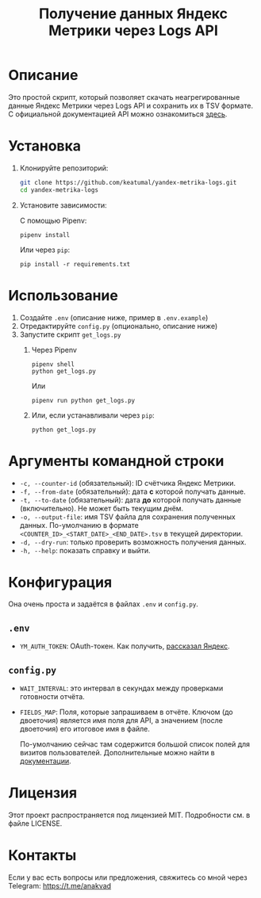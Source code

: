 #+title: Получение данных Яндекс Метрики через Logs API

* Описание

Это простой скрипт, который позволяет скачать неагрегированные данные Яндекс Метрики через Logs API и сохранить их в TSV формате. С официальной документацией API можно ознакомиться [[https://yandex.com/dev/metrika/ru/logs/][здесь]].

* Установка

1. Клонируйте репозиторий:

   #+begin_src sh
     git clone https://github.com/keatumal/yandex-metrika-logs.git
     cd yandex-metrika-logs
   #+end_src

2. Установите зависимости:

   С помощью Pipenv:
  
   #+begin_src
     pipenv install
   #+end_src

   Или через =pip=:
   
   #+begin_src
  pip install -r requirements.txt
  #+end_src

*  Использование

1. Создайте ~.env~ (описание ниже, пример в ~.env.example~)
2. Отредактируйте ~config.py~ (опционально, описание ниже)
3. Запустите скрипт ~get_logs.py~
   1. Через Pipenv
      #+begin_src
        pipenv shell
        python get_logs.py
      #+end_src

      Или

      #+begin_src
        pipenv run python get_logs.py
      #+end_src

   2. Или, если устанавливали через =pip=:
      #+begin_src
        python get_logs.py
      #+end_src

* Аргументы командной строки

- =-c, --counter-id= (обязательный): ID счётчика Яндекс Метрики.
- =-f, --from-date= (обязательный): дата *с* которой получать данные.
- =-t, --to-date= (обязательный): дата *до* которой получать данные (включительно). Не может быть текущим днём.
- =-o, --output-file=: имя TSV файла для сохранения полученных данных. По-умолчанию в формате =<COUNTER_ID>_<START_DATE>_<END_DATE>.tsv= в текущей директории.
- =-d, --dry-run=: только проверить возможность получения данных.
- =-h, --help=: показать справку и выйти.

* Конфигурация

Она очень проста и задаётся в файлах ~.env~ и ~config.py~.

** ~.env~

- =YM_AUTH_TOKEN=: OAuth-токен. Как получить, [[https://yandex.com/dev/metrika/ru/intro/authorization][рассказал Яндекс]].

** ~config.py~

- =WAIT_INTERVAL=: это интервал в секундах между проверками готовности отчёта.
- =FIELDS_MAP=: Поля, которые запрашиваем в отчёте. Ключом (до двоеточия) является имя поля для API, а значением (после двоеточия) его итоговое имя в файле.

  По-умолчанию сейчас там содержится большой список полей для визитов пользователей. Дополнительные можно найти в [[https://yandex.com/dev/metrika/ru/logs/fields/hits][документации]].
  
* Лицензия

Этот проект распространяется под лицензией MIT. Подробности см. в файле LICENSE.

* Контакты

Если у вас есть вопросы или предложения, свяжитесь со мной через Telegram: https://t.me/anakvad
